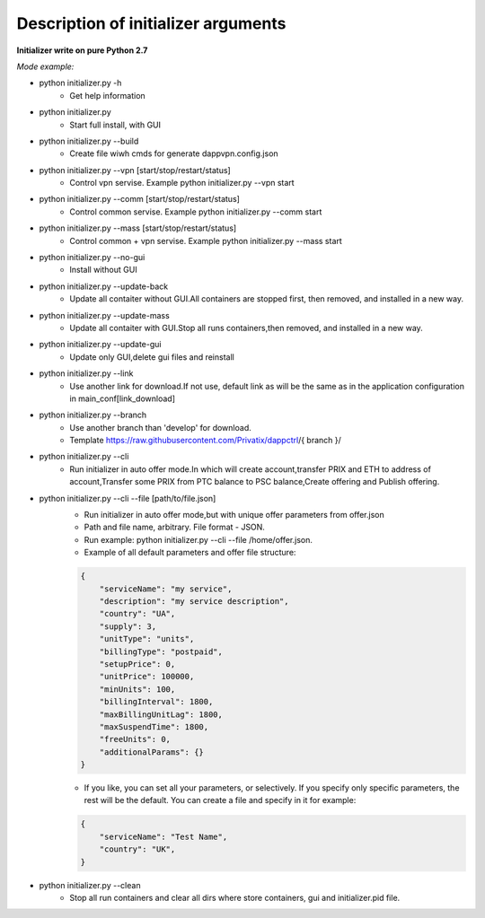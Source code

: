 ====================================
Description of initializer arguments
====================================
**Initializer write on pure Python 2.7**

*Mode example:*


* python initializer.py  -h
    * Get help information
* python initializer.py
    * Start full install, with GUI
* python initializer.py --build
    * Create file wiwh cmds for generate dappvpn.config.json
* python initializer.py --vpn [start/stop/restart/status]
    * Control vpn servise. Example python initializer.py --vpn start
* python initializer.py --comm [start/stop/restart/status]
    * Control common servise. Example python initializer.py --comm start
* python initializer.py --mass [start/stop/restart/status]
    * Control common + vpn servise. Example python initializer.py --mass start
* python initializer.py --no-gui
    * Install without GUI
* python initializer.py --update-back
    * Update all contaiter without GUI.All containers are stopped first, then removed, and installed in a new way.
* python initializer.py --update-mass
    * Update all contaiter with GUI.Stop all runs containers,then removed, and installed in a new way.
* python initializer.py --update-gui
    * Update only GUI,delete gui files and reinstall
* python initializer.py --link
    * Use another link for download.If not use, default link as will be the same as in the application configuration in main_conf[link_download]
* python initializer.py --branch
    * Use another branch than 'develop' for download.
    * Template https://raw.githubusercontent.com/Privatix/dappctrl/{ branch }/
* python initializer.py --cli
    * Run initializer in auto offer mode.In which will create account,transfer PRIX and ETH to address of account,Transfer some PRIX from PTC balance to PSC balance,Create offering and Publish offering.
* python initializer.py --cli --file [path/to/file.json]
    * Run initializer in auto offer mode,but with unique offer parameters from offer.json
    * Path and file name, arbitrary. File format - JSON.
    * Run example: python initializer.py --cli --file /home/offer.json.
    * Example of all default parameters and offer file structure:

    .. code-block:: json

        {
            "serviceName": "my service",
            "description": "my service description",
            "country": "UA",
            "supply": 3,
            "unitType": "units",
            "billingType": "postpaid",
            "setupPrice": 0,
            "unitPrice": 100000,
            "minUnits": 100,
            "billingInterval": 1800,
            "maxBillingUnitLag": 1800,
            "maxSuspendTime": 1800,
            "freeUnits": 0,
            "additionalParams": {}
        }

    * If you like, you can set all your parameters, or selectively. If you specify only specific parameters, the rest will be the default. You can create a file and specify in it for example:

    .. code-block:: json

        {
            "serviceName": "Test Name",
            "country": "UK",
        }

* python initializer.py --clean
    * Stop all run containers and clear all dirs where store containers, gui and initializer.pid file.

